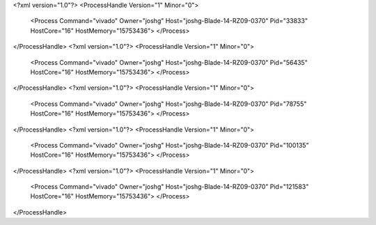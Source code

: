 <?xml version="1.0"?>
<ProcessHandle Version="1" Minor="0">
    <Process Command="vivado" Owner="joshg" Host="joshg-Blade-14-RZ09-0370" Pid="33833" HostCore="16" HostMemory="15753436">
    </Process>
</ProcessHandle>
<?xml version="1.0"?>
<ProcessHandle Version="1" Minor="0">
    <Process Command="vivado" Owner="joshg" Host="joshg-Blade-14-RZ09-0370" Pid="56435" HostCore="16" HostMemory="15753436">
    </Process>
</ProcessHandle>
<?xml version="1.0"?>
<ProcessHandle Version="1" Minor="0">
    <Process Command="vivado" Owner="joshg" Host="joshg-Blade-14-RZ09-0370" Pid="78755" HostCore="16" HostMemory="15753436">
    </Process>
</ProcessHandle>
<?xml version="1.0"?>
<ProcessHandle Version="1" Minor="0">
    <Process Command="vivado" Owner="joshg" Host="joshg-Blade-14-RZ09-0370" Pid="100135" HostCore="16" HostMemory="15753436">
    </Process>
</ProcessHandle>
<?xml version="1.0"?>
<ProcessHandle Version="1" Minor="0">
    <Process Command="vivado" Owner="joshg" Host="joshg-Blade-14-RZ09-0370" Pid="121583" HostCore="16" HostMemory="15753436">
    </Process>
</ProcessHandle>
